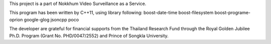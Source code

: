 
This project is a part of Nokkhum Video Surveillance as a Service. 

This program has been written by C++11, using library following:
boost-date-time
boost-filesystem
boost-programe-oprion
google-glog
jsoncpp
poco

The developer are grateful for financial supports from the Thailand Research Fund through the Royal Golden Jubilee Ph.D. Program 
(Grant No. PHD/0047/2552) and Prince of Songkla University.